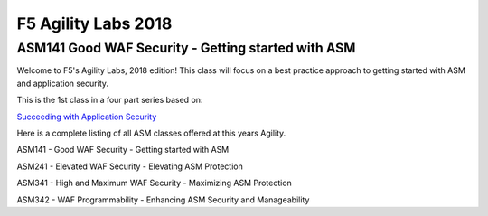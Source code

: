
F5 Agility Labs 2018
==============================

ASM141 Good WAF Security - Getting started with ASM
~~~~~~~~~~~~~~~~~~~~~~~~~~~~~~~~~~~~~~~~~~~~~~~~~~~~~~~

Welcome to F5's Agility Labs, 2018 edition!
This class will focus on a best practice approach to getting started with ASM and application security.

This is the 1st class in a four part series based on:

`Succeeding with Application Security <https://support.f5.com/csp/article/K07359270>`_

Here is a complete listing of all ASM classes offered at this years Agility.

ASM141 - Good WAF Security - Getting started with ASM

ASM241 - Elevated WAF Security - Elevating ASM Protection

ASM341 - High and Maximum WAF Security - Maximizing ASM Protection

ASM342 - WAF Programmability - Enhancing ASM Security and Manageability
